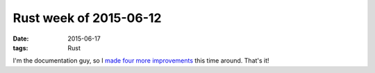 Rust week of 2015-06-12
=======================

:date: 2015-06-17
:tags: Rust


I'm the documentation guy, so I made__ four__ more__ improvements__
this time around. That's it!


__ https://github.com/rust-lang/rust/pull/26259
__ https://github.com/rust-lang/rust/pull/26260
__ https://github.com/rust-lang/rust/pull/26261
__ https://github.com/rust-lang/rust/pull/26367
